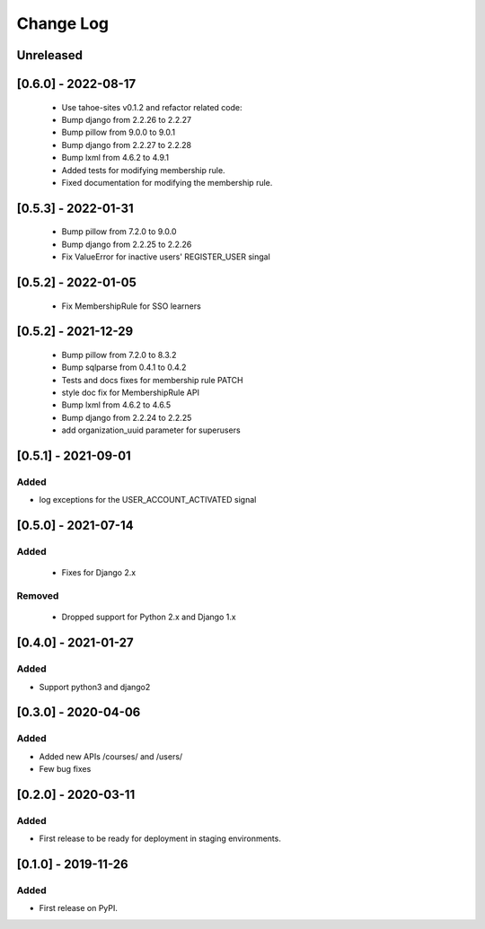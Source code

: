 Change Log
----------

..
   All enhancements and patches to course_access_groups will be documented
   in this file.  It adheres to the structure of http://keepachangelog.com/ ,
   but in reStructuredText instead of Markdown (for ease of incorporation into
   Sphinx documentation and the PyPI description).

   This project adheres to Semantic Versioning (http://semver.org/).

.. There should always be an "Unreleased" section for changes pending release.

Unreleased
~~~~~~~~~~

[0.6.0] - 2022-08-17
~~~~~~~~~~~~~~~~~~~~

 * Use tahoe-sites v0.1.2 and refactor related code:
 * Bump django from 2.2.26 to 2.2.27
 * Bump pillow from 9.0.0 to 9.0.1
 * Bump django from 2.2.27 to 2.2.28
 * Bump lxml from 4.6.2 to 4.9.1
 * Added tests for modifying membership rule.
 * Fixed documentation for modifying the membership rule.

[0.5.3] - 2022-01-31
~~~~~~~~~~~~~~~~~~~~

 * Bump pillow from 7.2.0 to 9.0.0
 * Bump django from 2.2.25 to 2.2.26
 * Fix ValueError for inactive users' REGISTER_USER singal

[0.5.2] - 2022-01-05
~~~~~~~~~~~~~~~~~~~~

 * Fix MembershipRule for SSO learners

[0.5.2] - 2021-12-29
~~~~~~~~~~~~~~~~~~~~

 * Bump pillow from 7.2.0 to 8.3.2
 * Bump sqlparse from 0.4.1 to 0.4.2
 * Tests and docs fixes for membership rule PATCH
 * style doc fix for MembershipRule API
 * Bump lxml from 4.6.2 to 4.6.5
 * Bump django from 2.2.24 to 2.2.25
 * add organization_uuid parameter for superusers

[0.5.1] - 2021-09-01
~~~~~~~~~~~~~~~~~~~~

Added
_____

* log exceptions for the USER_ACCOUNT_ACTIVATED signal


[0.5.0] - 2021-07-14
~~~~~~~~~~~~~~~~~~~~

Added
_____

 * Fixes for Django 2.x

Removed
_______

 * Dropped support for Python 2.x and Django 1.x

[0.4.0] - 2021-01-27
~~~~~~~~~~~~~~~~~~~~

Added
_____

* Support python3 and django2

[0.3.0] - 2020-04-06
~~~~~~~~~~~~~~~~~~~~

Added
_____

* Added new APIs /courses/ and /users/
* Few bug fixes


[0.2.0] - 2020-03-11
~~~~~~~~~~~~~~~~~~~~

Added
_____

* First release to be ready for deployment in staging environments.

[0.1.0] - 2019-11-26
~~~~~~~~~~~~~~~~~~~~

Added
_____

* First release on PyPI.
